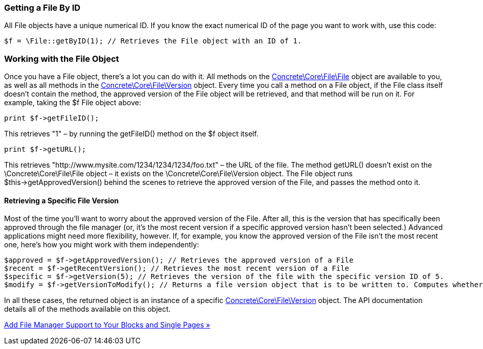 === Getting a File By ID

All File objects have a unique numerical ID. If you know the exact numerical ID of the page you want to work with, use this code:

[code,php]
----
$f = \File::getByID(1); // Retrieves the File object with an ID of 1.
----

=== Working with the File Object

Once you have a File object, there's a lot you can do with it. All methods on the http://concrete5.org/api/class-Concrete.Core.File.File.html[Concrete\Core\File\File] object are available to you, as well as all methods in the http://concrete5.org/api/class-Concrete.Core.File.Version.html[Concrete\Core\File\Version] object. Every time you call a method on a File object, if the File class itself doesn't contain the method, the approved version of the File object will be retrieved, and that method will be run on it. For example, taking the $f File object above:

[code,php]
----
print $f->getFileID();
----

This retrieves "1" – by running the getFileID() method on the $f object itself.

[code,php]
----
print $f->getURL();
----

This retrieves "http://www.mysite.com/1234/1234/1234/foo.txt" – the URL of the file. The method getURL() doesn't exist on the \Concrete\Core\File\File object – it exists on the \Concrete\Core\File\Version object. The File object runs $this->getApprovedVersion() behind the scenes to retrieve the approved version of the File, and passes the method onto it.

==== Retrieving a Specific File Version

Most of the time you'll want to worry about the approved version of the File. After all, this is the version that has specifically been approved through the file manager (or, it's the most recent version if a specific approved version hasn't been selected.) Advanced applications might need more flexibility, however. If, for example, you know the approved version of the File isn't the most recent one, here's how you might work with them independently:

[code,php]
----
$approved = $f->getApprovedVersion(); // Retrieves the approved version of a File
$recent = $f->getRecentVersion(); // Retrieves the most recent version of a File
$specific = $f->getVersion(5); // Retrieves the version of the file with the specific version ID of 5.
$modify = $f->getVersionToModify(); // Returns a file version object that is to be written to. Computes whether we can use the current most recent version, OR a new one should be created
----

In all these cases, the returned object is an instance of a specific http://concrete5.org/api/class-Concrete.Core.File.Version.html[Concrete\Core\File\Version] object. The API documentation details all of the methods available on this object.

link:/developers-book/working-with-files-and-the-file-manager/working-with-existing-files/add-file-manager-support-to-your-blocks-and-single-pages/[Add File Manager Support to Your Blocks and Single Pages »]
